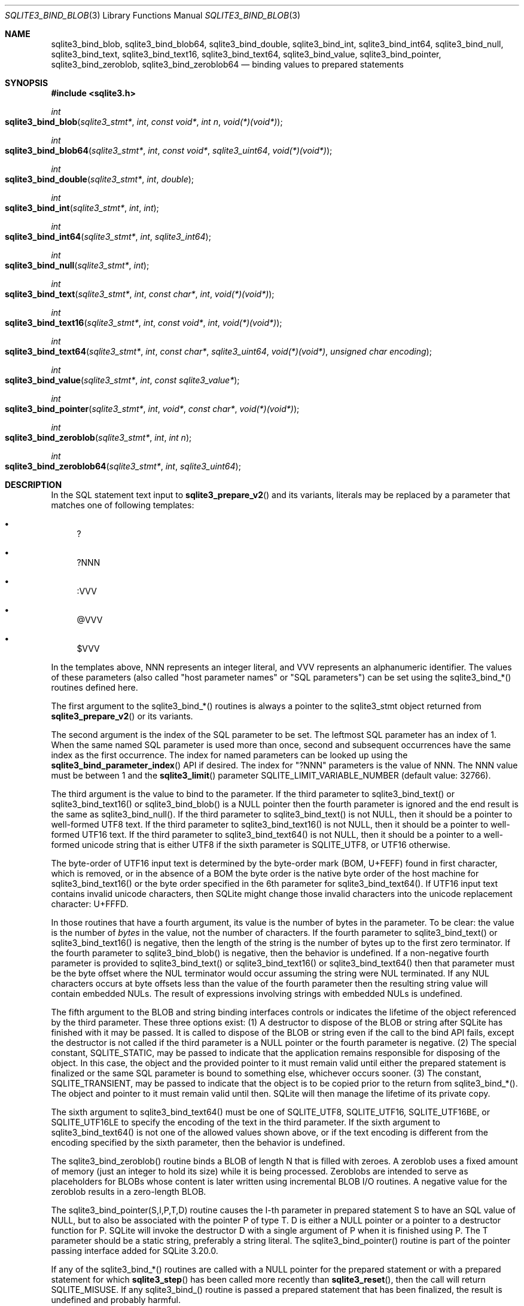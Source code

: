.Dd January 24, 2024
.Dt SQLITE3_BIND_BLOB 3
.Os
.Sh NAME
.Nm sqlite3_bind_blob ,
.Nm sqlite3_bind_blob64 ,
.Nm sqlite3_bind_double ,
.Nm sqlite3_bind_int ,
.Nm sqlite3_bind_int64 ,
.Nm sqlite3_bind_null ,
.Nm sqlite3_bind_text ,
.Nm sqlite3_bind_text16 ,
.Nm sqlite3_bind_text64 ,
.Nm sqlite3_bind_value ,
.Nm sqlite3_bind_pointer ,
.Nm sqlite3_bind_zeroblob ,
.Nm sqlite3_bind_zeroblob64
.Nd binding values to prepared statements
.Sh SYNOPSIS
.In sqlite3.h
.Ft int
.Fo sqlite3_bind_blob
.Fa "sqlite3_stmt*"
.Fa "int"
.Fa "const void*"
.Fa "int n"
.Fa "void(*)(void*)"
.Fc
.Ft int
.Fo sqlite3_bind_blob64
.Fa "sqlite3_stmt*"
.Fa "int"
.Fa "const void*"
.Fa "sqlite3_uint64"
.Fa "void(*)(void*)"
.Fc
.Ft int
.Fo sqlite3_bind_double
.Fa "sqlite3_stmt*"
.Fa "int"
.Fa "double"
.Fc
.Ft int
.Fo sqlite3_bind_int
.Fa "sqlite3_stmt*"
.Fa "int"
.Fa "int"
.Fc
.Ft int
.Fo sqlite3_bind_int64
.Fa "sqlite3_stmt*"
.Fa "int"
.Fa "sqlite3_int64"
.Fc
.Ft int
.Fo sqlite3_bind_null
.Fa "sqlite3_stmt*"
.Fa "int"
.Fc
.Ft int
.Fo sqlite3_bind_text
.Fa "sqlite3_stmt*"
.Fa "int"
.Fa "const char*"
.Fa "int"
.Fa "void(*)(void*)"
.Fc
.Ft int
.Fo sqlite3_bind_text16
.Fa "sqlite3_stmt*"
.Fa "int"
.Fa "const void*"
.Fa "int"
.Fa "void(*)(void*)"
.Fc
.Ft int
.Fo sqlite3_bind_text64
.Fa "sqlite3_stmt*"
.Fa "int"
.Fa "const char*"
.Fa "sqlite3_uint64"
.Fa "void(*)(void*)"
.Fa "unsigned char encoding"
.Fc
.Ft int
.Fo sqlite3_bind_value
.Fa "sqlite3_stmt*"
.Fa "int"
.Fa "const sqlite3_value*"
.Fc
.Ft int
.Fo sqlite3_bind_pointer
.Fa "sqlite3_stmt*"
.Fa "int"
.Fa "void*"
.Fa "const char*"
.Fa "void(*)(void*)"
.Fc
.Ft int
.Fo sqlite3_bind_zeroblob
.Fa "sqlite3_stmt*"
.Fa "int"
.Fa "int n"
.Fc
.Ft int
.Fo sqlite3_bind_zeroblob64
.Fa "sqlite3_stmt*"
.Fa "int"
.Fa "sqlite3_uint64"
.Fc
.Sh DESCRIPTION
In the SQL statement text input to
.Fn sqlite3_prepare_v2
and its variants, literals may be replaced by a parameter
that matches one of following templates:
.Bl -bullet
.It
?
.It
?NNN
.It
:VVV
.It
@VVV
.It
$VVV
.El
.Pp
In the templates above, NNN represents an integer literal, and VVV
represents an alphanumeric identifier.
The values of these parameters (also called "host parameter names"
or "SQL parameters") can be set using the sqlite3_bind_*() routines
defined here.
.Pp
The first argument to the sqlite3_bind_*() routines is always a pointer
to the sqlite3_stmt object returned from
.Fn sqlite3_prepare_v2
or its variants.
.Pp
The second argument is the index of the SQL parameter to be set.
The leftmost SQL parameter has an index of 1.
When the same named SQL parameter is used more than once, second and
subsequent occurrences have the same index as the first occurrence.
The index for named parameters can be looked up using the
.Fn sqlite3_bind_parameter_index
API if desired.
The index for "?NNN" parameters is the value of NNN.
The NNN value must be between 1 and the
.Fn sqlite3_limit
parameter SQLITE_LIMIT_VARIABLE_NUMBER
(default value: 32766).
.Pp
The third argument is the value to bind to the parameter.
If the third parameter to sqlite3_bind_text() or sqlite3_bind_text16()
or sqlite3_bind_blob() is a NULL pointer then the fourth parameter
is ignored and the end result is the same as sqlite3_bind_null().
If the third parameter to sqlite3_bind_text() is not NULL, then it
should be a pointer to well-formed UTF8 text.
If the third parameter to sqlite3_bind_text16() is not NULL, then it
should be a pointer to well-formed UTF16 text.
If the third parameter to sqlite3_bind_text64() is not NULL, then it
should be a pointer to a well-formed unicode string that is either
UTF8 if the sixth parameter is SQLITE_UTF8, or UTF16 otherwise.
.Pp
The byte-order of UTF16 input text is determined by the byte-order
mark (BOM, U+FEFF) found in first character, which is removed, or in
the absence of a BOM the byte order is the native byte order of the
host machine for sqlite3_bind_text16() or the byte order specified
in the 6th parameter for sqlite3_bind_text64().
If UTF16 input text contains invalid unicode characters, then SQLite
might change those invalid characters into the unicode replacement
character: U+FFFD.
.Pp
In those routines that have a fourth argument, its value is the number
of bytes in the parameter.
To be clear: the value is the number of \fIbytes\fP in the value, not the
number of characters.
If the fourth parameter to sqlite3_bind_text() or sqlite3_bind_text16()
is negative, then the length of the string is the number of bytes up
to the first zero terminator.
If the fourth parameter to sqlite3_bind_blob() is negative, then the
behavior is undefined.
If a non-negative fourth parameter is provided to sqlite3_bind_text()
or sqlite3_bind_text16() or sqlite3_bind_text64() then that parameter
must be the byte offset where the NUL terminator would occur assuming
the string were NUL terminated.
If any NUL characters occurs at byte offsets less than the value of
the fourth parameter then the resulting string value will contain embedded
NULs.
The result of expressions involving strings with embedded NULs is undefined.
.Pp
The fifth argument to the BLOB and string binding interfaces controls
or indicates the lifetime of the object referenced by the third parameter.
These three options exist:  (1) A destructor to dispose of the BLOB
or string after SQLite has finished with it may be passed.
It is called to dispose of the BLOB or string even if the call to the
bind API fails, except the destructor is not called if the third parameter
is a NULL pointer or the fourth parameter is negative.
(2) The special constant, SQLITE_STATIC, may be passed
to indicate that the application remains responsible for disposing
of the object.
In this case, the object and the provided pointer to it must remain
valid until either the prepared statement is finalized or the same
SQL parameter is bound to something else, whichever occurs sooner.
(3) The constant, SQLITE_TRANSIENT, may be passed to
indicate that the object is to be copied prior to the return from sqlite3_bind_*().
The object and pointer to it must remain valid until then.
SQLite will then manage the lifetime of its private copy.
.Pp
The sixth argument to sqlite3_bind_text64() must be one of SQLITE_UTF8,
SQLITE_UTF16, SQLITE_UTF16BE, or SQLITE_UTF16LE
to specify the encoding of the text in the third parameter.
If the sixth argument to sqlite3_bind_text64() is not one of the allowed
values shown above, or if the text encoding is different from the encoding
specified by the sixth parameter, then the behavior is undefined.
.Pp
The sqlite3_bind_zeroblob() routine binds a BLOB of length N that is
filled with zeroes.
A zeroblob uses a fixed amount of memory (just an integer to hold its
size) while it is being processed.
Zeroblobs are intended to serve as placeholders for BLOBs whose content
is later written using incremental BLOB I/O routines.
A negative value for the zeroblob results in a zero-length BLOB.
.Pp
The sqlite3_bind_pointer(S,I,P,T,D) routine causes the I-th parameter
in prepared statement S to have an SQL value of NULL,
but to also be associated with the pointer P of type T.
D is either a NULL pointer or a pointer to a destructor function for
P.
SQLite will invoke the destructor D with a single argument of P when
it is finished using P.
The T parameter should be a static string, preferably a string literal.
The sqlite3_bind_pointer() routine is part of the pointer passing interface
added for SQLite 3.20.0.
.Pp
If any of the sqlite3_bind_*() routines are called with a NULL pointer
for the prepared statement or with a prepared statement
for which
.Fn sqlite3_step
has been called more recently than
.Fn sqlite3_reset ,
then the call will return SQLITE_MISUSE.
If any sqlite3_bind_() routine is passed a prepared statement
that has been finalized, the result is undefined and probably harmful.
.Pp
Bindings are not cleared by the
.Fn sqlite3_reset
routine.
Unbound parameters are interpreted as NULL.
.Pp
The sqlite3_bind_* routines return SQLITE_OK on success or
an error code if anything goes wrong.
SQLITE_TOOBIG might be returned if the size of a string
or BLOB exceeds limits imposed by sqlite3_limit(SQLITE_LIMIT_LENGTH)
or SQLITE_MAX_LENGTH.
SQLITE_RANGE is returned if the parameter index is out
of range.
SQLITE_NOMEM is returned if malloc() fails.
.Pp
.Sh IMPLEMENTATION NOTES
These declarations were extracted from the
interface documentation at line 4543.
.Bd -literal
SQLITE_API int sqlite3_bind_blob(sqlite3_stmt*, int, const void*, int n, void(*)(void*));
SQLITE_API int sqlite3_bind_blob64(sqlite3_stmt*, int, const void*, sqlite3_uint64,
                        void(*)(void*));
SQLITE_API int sqlite3_bind_double(sqlite3_stmt*, int, double);
SQLITE_API int sqlite3_bind_int(sqlite3_stmt*, int, int);
SQLITE_API int sqlite3_bind_int64(sqlite3_stmt*, int, sqlite3_int64);
SQLITE_API int sqlite3_bind_null(sqlite3_stmt*, int);
SQLITE_API int sqlite3_bind_text(sqlite3_stmt*,int,const char*,int,void(*)(void*));
SQLITE_API int sqlite3_bind_text16(sqlite3_stmt*, int, const void*, int, void(*)(void*));
SQLITE_API int sqlite3_bind_text64(sqlite3_stmt*, int, const char*, sqlite3_uint64,
                         void(*)(void*), unsigned char encoding);
SQLITE_API int sqlite3_bind_value(sqlite3_stmt*, int, const sqlite3_value*);
SQLITE_API int sqlite3_bind_pointer(sqlite3_stmt*, int, void*, const char*,void(*)(void*));
SQLITE_API int sqlite3_bind_zeroblob(sqlite3_stmt*, int, int n);
SQLITE_API int sqlite3_bind_zeroblob64(sqlite3_stmt*, int, sqlite3_uint64);
.Ed
.Sh SEE ALSO
.Xr sqlite3_bind_parameter_count 3 ,
.Xr sqlite3_bind_parameter_index 3 ,
.Xr sqlite3_bind_parameter_name 3 ,
.Xr sqlite3_blob_open 3 ,
.Xr sqlite3_destructor_type 3 ,
.Xr sqlite3_limit 3 ,
.Xr sqlite3_prepare 3 ,
.Xr sqlite3_reset 3 ,
.Xr sqlite3_step 3 ,
.Xr sqlite3_stmt 3 ,
.Xr SQLITE_LIMIT_LENGTH 3 ,
.Xr SQLITE_OK 3 ,
.Xr SQLITE_UTF8 3
